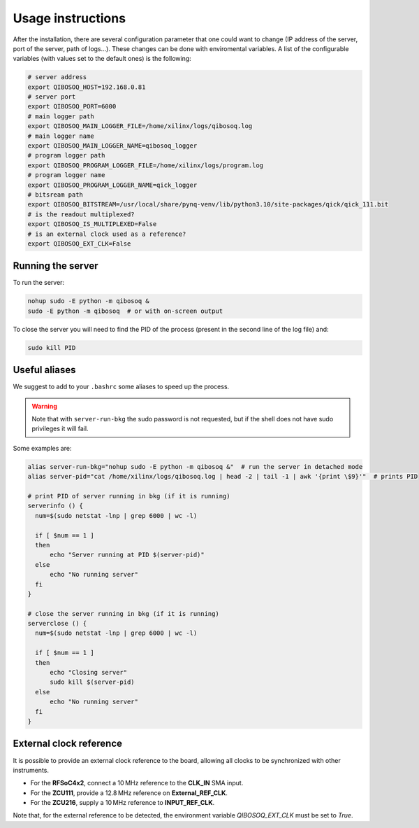 Usage instructions
==================

After the installation, there are several configuration parameter that one could want to change (IP address of the server, port of the server, path of logs...).
These changes can be done with enviromental variables.
A list of the configurable variables (with values set to the default ones) is the following:

.. code-block:: bash

   # server address
   export QIBOSOQ_HOST=192.168.0.81
   # server port
   export QIBOSOQ_PORT=6000
   # main logger path
   export QIBOSOQ_MAIN_LOGGER_FILE=/home/xilinx/logs/qibosoq.log
   # main logger name
   export QIBOSOQ_MAIN_LOGGER_NAME=qibosoq_logger
   # program logger path
   export QIBOSOQ_PROGRAM_LOGGER_FILE=/home/xilinx/logs/program.log
   # program logger name
   export QIBOSOQ_PROGRAM_LOGGER_NAME=qick_logger
   # bitsream path
   export QIBOSOQ_BITSTREAM=/usr/local/share/pynq-venv/lib/python3.10/site-packages/qick/qick_111.bit
   # is the readout multiplexed?
   export QIBOSOQ_IS_MULTIPLEXED=False
   # is an external clock used as a reference?
   export QIBOSOQ_EXT_CLK=False

Running the server
""""""""""""""""""

To run the server:

.. code-block:: bash

    nohup sudo -E python -m qibosoq &
    sudo -E python -m qibosoq  # or with on-screen output

To close the server you will need to find the PID of the process (present in the second line of the log file) and:

.. code-block:: bash

    sudo kill PID

Useful aliases
""""""""""""""

We suggest to add to your ``.bashrc`` some aliases to speed up the process.

.. warning::
    Note that with ``server-run-bkg`` the sudo password is not requested, but if the shell does not have sudo privileges it will fail.

Some examples are:

.. code-block:: bash

    alias server-run-bkg="nohup sudo -E python -m qibosoq &"  # run the server in detached mode
    alias server-pid="cat /home/xilinx/logs/qibosoq.log | head -2 | tail -1 | awk '{print \$9}'"  # prints PID

    # print PID of server running in bkg (if it is running)
    serverinfo () {
      num=$(sudo netstat -lnp | grep 6000 | wc -l)

      if [ $num == 1 ]
      then
          echo "Server running at PID $(server-pid)"
      else
          echo "No running server"
      fi
    }

    # close the server running in bkg (if it is running)
    serverclose () {
      num=$(sudo netstat -lnp | grep 6000 | wc -l)

      if [ $num == 1 ]
      then
          echo "Closing server"
          sudo kill $(server-pid)
      else
          echo "No running server"
      fi
    }

External clock reference
""""""""""""""""""""""""

It is possible to provide an external clock reference to the board, allowing all clocks to be synchronized with other instruments.

- For the **RFSoC4x2**, connect a 10 MHz reference to the **CLK_IN** SMA input.
- For the **ZCU111**, provide a 12.8 MHz reference on **External_REF_CLK**.
- For the **ZCU216**, supply a 10 MHz reference to **INPUT_REF_CLK**.

Note that, for the external reference to be detected, the environment variable `QIBOSOQ_EXT_CLK` must be set to `True`.
